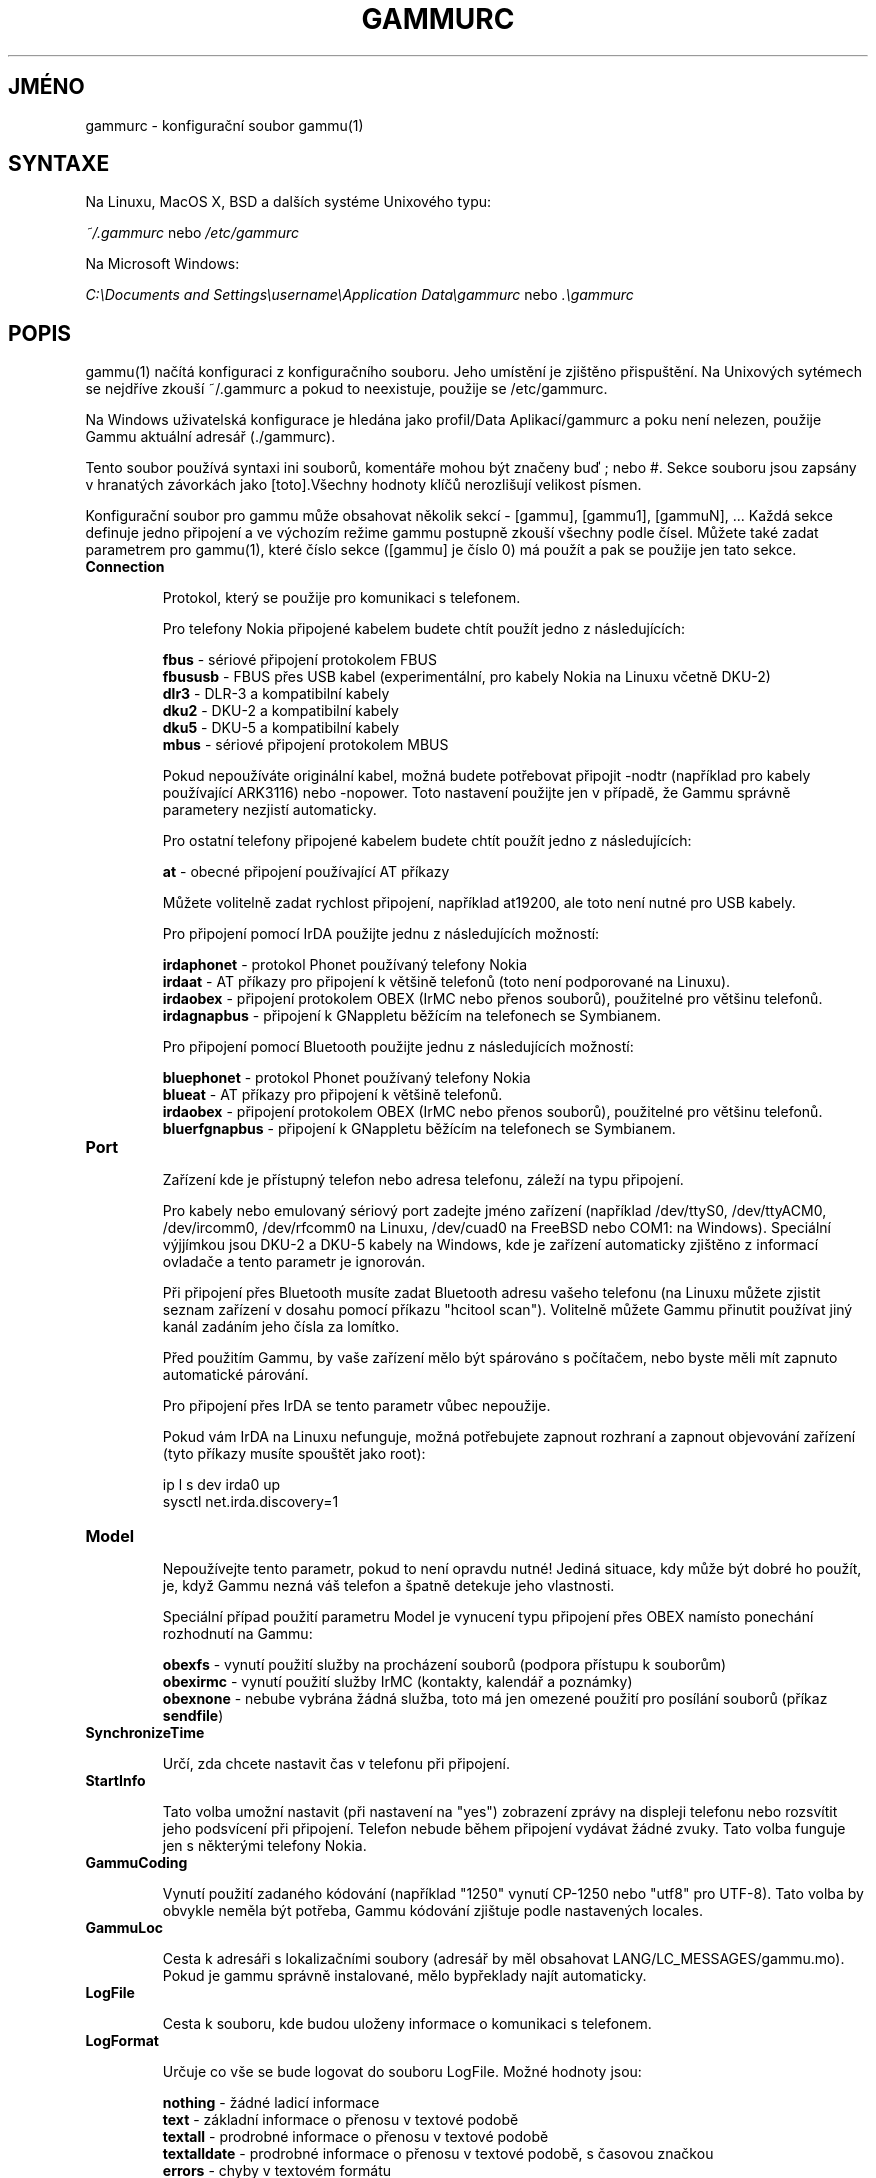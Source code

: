 .\"*******************************************************************
.\"
.\" This file was generated with po4a. Translate the source file.
.\"
.\"*******************************************************************
.TH GAMMURC 5 "March 16, 2010" "Gammu 1.28.0" "Dokumentace Gammu"
.SH JMÉNO

.P
gammurc \- konfigurační soubor gammu(1)

.SH SYNTAXE
Na Linuxu, MacOS X, BSD a dalších systéme Unixového typu:

\fI~/.gammurc\fP nebo \fI/etc/gammurc\fP

Na Microsoft Windows:

\fIC:\eDocuments and Settings\eusername\eApplication Data\egammurc\fP nebo
\&\fI.\egammurc\fP

.SH POPIS
gammu(1) načítá konfiguraci z konfiguračního souboru. Jeho umístění je
zjištěno přispuštění. Na Unixových sytémech se nejdříve zkouší ~/.gammurc a
pokud to neexistuje, použije se /etc/gammurc.

Na Windows uživatelská konfigurace je hledána jako profil/Data
Aplikací/gammurc a poku není nelezen, použije Gammu aktuální adresář
(./gammurc).

Tento soubor používá syntaxi ini souborů, komentáře mohou být značeny buď ;
nebo #. Sekce souboru jsou zapsány v hranatých závorkách jako [toto].Všechny
hodnoty klíčů nerozlišují velikost písmen.

Konfigurační soubor pro gammu může obsahovat několik sekcí \- [gammu],
[gammu1], [gammuN], ... Každá sekce definuje jedno připojení a ve výchozím
režime gammu postupně zkouší všechny podle čísel. Můžete také zadat
parametrem pro gammu(1), které číslo sekce ([gammu] je číslo 0) má použít a
pak se použije jen tato sekce.

.TP 
\fBConnection\fP

Protokol, který se použije pro komunikaci s telefonem.

Pro telefony Nokia připojené kabelem budete chtít použít jedno z
následujících:

\fBfbus\fP \- sériové připojení protokolem FBUS
.br
\fBfbususb\fP \- FBUS přes USB kabel (experimentální, pro kabely Nokia na Linuxu
včetně DKU\-2)
.br
\fBdlr3\fP \- DLR\-3 a kompatibilní kabely
.br
\fBdku2\fP \- DKU\-2 a kompatibilní kabely
.br
\fBdku5\fP \- DKU\-5 a kompatibilní kabely
.br
\fBmbus\fP \- sériové připojení protokolem MBUS

Pokud nepoužíváte originální kabel, možná budete potřebovat připojit \-nodtr
(například pro kabely používající ARK3116) nebo \-nopower. Toto nastavení
použijte jen v případě, že Gammu správně parametery nezjistí automaticky.

Pro ostatní telefony připojené kabelem budete chtít použít jedno z
následujících:

\fBat\fP \- obecné připojení používající AT příkazy

Můžete volitelně zadat rychlost připojení, například at19200, ale toto není
nutné pro USB kabely.

Pro připojení pomocí IrDA použijte jednu z následujících možností:

\fBirdaphonet\fP \- protokol Phonet používaný telefony Nokia
.br
\fBirdaat\fP \- AT příkazy pro připojení k většině telefonů (toto není
podporované na Linuxu).
.br
\fBirdaobex\fP \- připojení protokolem OBEX (IrMC nebo přenos souborů),
použitelné pro většinu telefonů.
.br
\fBirdagnapbus\fP \- připojení k GNappletu běžícím na telefonech se Symbianem.

Pro připojení pomocí Bluetooth použijte jednu z následujících možností:

\fBbluephonet\fP \- protokol Phonet používaný telefony Nokia
.br
\fBblueat\fP \- AT příkazy pro připojení k většině telefonů.
.br
\fBirdaobex\fP \- připojení protokolem OBEX (IrMC nebo přenos souborů),
použitelné pro většinu telefonů.
.br
\fBbluerfgnapbus\fP \- připojení k GNappletu běžícím na telefonech se Symbianem.

.TP 
\fBPort\fP

Zařízení kde je přístupný telefon nebo adresa telefonu, záleží na typu
připojení.

Pro kabely nebo emulovaný sériový port zadejte jméno zařízení (například
/dev/ttyS0, /dev/ttyACM0, /dev/ircomm0, /dev/rfcomm0 na Linuxu, /dev/cuad0
na FreeBSD nebo COM1: na Windows). Speciální výjjímkou jsou DKU\-2 a DKU\-5
kabely na Windows, kde je zařízení automaticky zjištěno z informací ovladače
a tento parametr je ignorován.

Při připojení přes Bluetooth musíte zadat Bluetooth adresu vašeho telefonu
(na Linuxu můžete zjistit seznam zařízení v dosahu pomocí příkazu "hcitool
scan"). Volitelně můžete Gammu přinutit používat jiný kanál zadáním jeho
čísla za lomítko.

Před použitím Gammu, by vaše zařízení mělo být spárováno s počítačem, nebo
byste měli mít zapnuto automatické párování.

Pro připojení přes IrDA se tento parametr vůbec nepoužije.

Pokud vám IrDA na Linuxu nefunguje, možná potřebujete zapnout rozhraní a
zapnout objevování zařízení (tyto příkazy musíte spouštět jako root):

    ip l s dev irda0 up
    sysctl net.irda.discovery=1

.TP 
\fBModel\fP

Nepoužívejte tento parametr, pokud to není opravdu nutné! Jediná situace,
kdy může být dobré ho použít, je, když Gammu nezná váš telefon a špatně
detekuje jeho vlastnosti.

Speciální případ použití parametru Model je vynucení typu připojení přes
OBEX namísto ponechání rozhodnutí na Gammu:

\fBobexfs\fP \- vynutí použití služby na procházení souborů (podpora přístupu k
souborům)
.br
\fBobexirmc\fP \- vynutí použití služby IrMC (kontakty, kalendář a poznámky)
.br
\fBobexnone\fP \- nebube vybrána žádná služba, toto má jen omezené použití pro
posílání souborů (příkaz \fBsendfile\fP)

.TP 
\fBSynchronizeTime\fP

Určí, zda chcete nastavit čas v telefonu při připojení.

.TP 
\fBStartInfo\fP

Tato volba umožní nastavit (při nastavení na "yes") zobrazení zprávy na
displeji telefonu nebo rozsvítit jeho podsvícení při připojení. Telefon
nebude během připojení vydávat žádné zvuky. Tato volba funguje jen s
některými telefony Nokia.

.TP 
\fBGammuCoding\fP

Vynutí použití zadaného kódování (například "1250" vynutí CP\-1250 nebo
"utf8" pro UTF\-8). Tato volba by obvykle neměla být potřeba, Gammu kódování
zjištuje podle nastavených locales.

.TP 
\fBGammuLoc\fP

Cesta k adresáři s lokalizačními soubory (adresář by měl obsahovat
LANG/LC_MESSAGES/gammu.mo). Pokud je gammu správně instalované, mělo
bypřeklady najít automaticky.

.TP 
\fBLogFile\fP

Cesta k souboru, kde budou uloženy informace o komunikaci s telefonem.

.TP 
\fBLogFormat\fP

Určuje co vše se bude logovat do souboru LogFile. Možné hodnoty jsou:

\fBnothing\fP \- žádné ladicí informace
.br
\fBtext\fP \- základní informace o přenosu v textové podobě
.br
\fBtextall\fP \- prodrobné informace o přenosu v textové podobě
.br
\fBtextalldate\fP \- prodrobné informace o přenosu v textové podobě, s časovou
značkou
.br
\fBerrors\fP \- chyby v textovém formátu
.br
\fBerrorsdate\fP \- chyby v textovém formátu, s časovou značkou
.br
\fBbinary\fP \- obsah komunikace v binárním formátu

Pro ladění použijte buď \fBtextalldate\fP nebo \fBtextall\fP, tím budou v logu
obsaženy všechny informace potřebné pro diagnostiku problému.

.TP 
\fBFeatures\fP

Vlastní parametry telefonu. Toto může být použito pro přepsání parametrů
zadaných v common/gsmphones.c, které jsou chybné. Pro seznam hodnot se
můžete podívat to include/gammu\-info.h (všechny hodnot GSM_Feature bez
prefixu F_). Prosím nahlašte správné hodnoty autorům Gammu.

.TP 
\fBUse_Locking\fP

Na Posixových systémech můžete chtít použít zamykání zařízení pomocí UUCP
zámků. Zapnutím této volby (nastavením na yes) bude Gammu dodržovat tyto
zámky a vytvářet je při připojování. Na většině distribucí pro vytvoření
zámku potřebujete dodatečná oprávnění (například být členem skupiny uucp).

Tento parametr nemá na Windows žádný význam.

.SH PŘÍKLAD

Podrobnější příklady jsou dostupné v dokumentaci Gammu.

Konfigurace Gammu pro telefon Nokia připojený kabelem DLR\-3:

.RS
.sp
.nf
.ne 7
[gammu]
port = /dev/ttyACM0
connection = dlr3
.fi
.sp
.RE
.PP

Konfigurace Gammu pro telefon Sony\-Ericsson (nebo jiný používající AT
příkazy) připojený pomocí USB kabelu:

.RS
.sp
.nf
.ne 7
[gammu]
port = /dev/ttyACM0
connection = at
.fi
.sp
.RE
.PP

Konfigurace Gammu pro telefon Sony\-Ericsson (nebo jiný používající AT
příkazy) připojený pomocí Bluetooth:

.RS
.sp
.nf
.ne 7
[gammu]
port = B0:0B:00:00:FA:CE
connection = blueat
.fi
.sp
.RE
.PP

Nastavení Gammu pro telefon, ke kterému se musí připojovan na Bluetooth
kanálu 42:

.RS
.sp
.nf
.ne 7
[gammu]
port = B0:0B:00:00:FA:CE/42
connection = blueat
.fi
.sp
.RE
.PP

.SS "Práce s více telefony"

Gammu can be configured for multiple phones (however only one connection is
used at one time, you can choose which one to use with \-\-section
parameter). Configuration for phones on three serial ports would look like
following:

.RS
.sp
.nf
.ne 7
[gammu]
port = /dev/ttyS0
connection = at

[gammmu1]
port = /dev/ttyS1
connection = at

[gammmu2]
port = /dev/ttyS2
connection = at
.fi
.sp
.RE
.PP


.SH "DALŠÍ INFORMACE"
gammu\-smsd(1), gammu(1), gammurc(5)
.SH AUTOR
gammu\-smsd a tuto manuálovou stránku napsal Michal Čihař
<michal@cihar.com>.
.SH COPYRIGHT
Copyright \(co 2009 Michal Čihař a další autoři.  Licence GPLv2: GNU GPL
verze 2 <http://www.gnu.org/licenses/old\-licenses/gpl\-2.0.html>
.br
Tento program je svobodný software; můžete jej šířit a modifikovat.  Není
poskytována ŽÁDNÁ ZÁRUKA, v rozsahu jaký je povolen zákonem.
.SH "HLÁŠENÍ CHYB"
Prosím hlašte chyby na <http://bugs.cihar.com>.
